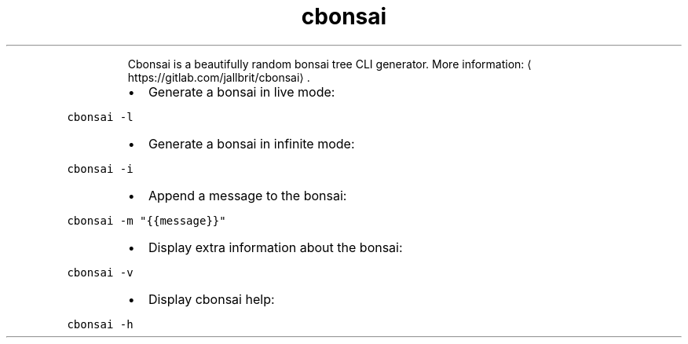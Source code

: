 .TH cbonsai
.PP
.RS
Cbonsai is a beautifully random bonsai tree CLI generator.
More information: \[la]https://gitlab.com/jallbrit/cbonsai\[ra]\&.
.RE
.RS
.IP \(bu 2
Generate a bonsai in live mode:
.RE
.PP
\fB\fCcbonsai \-l\fR
.RS
.IP \(bu 2
Generate a bonsai in infinite mode:
.RE
.PP
\fB\fCcbonsai \-i\fR
.RS
.IP \(bu 2
Append a message to the bonsai:
.RE
.PP
\fB\fCcbonsai \-m "{{message}}"\fR
.RS
.IP \(bu 2
Display extra information about the bonsai:
.RE
.PP
\fB\fCcbonsai \-v\fR
.RS
.IP \(bu 2
Display cbonsai help:
.RE
.PP
\fB\fCcbonsai \-h\fR
